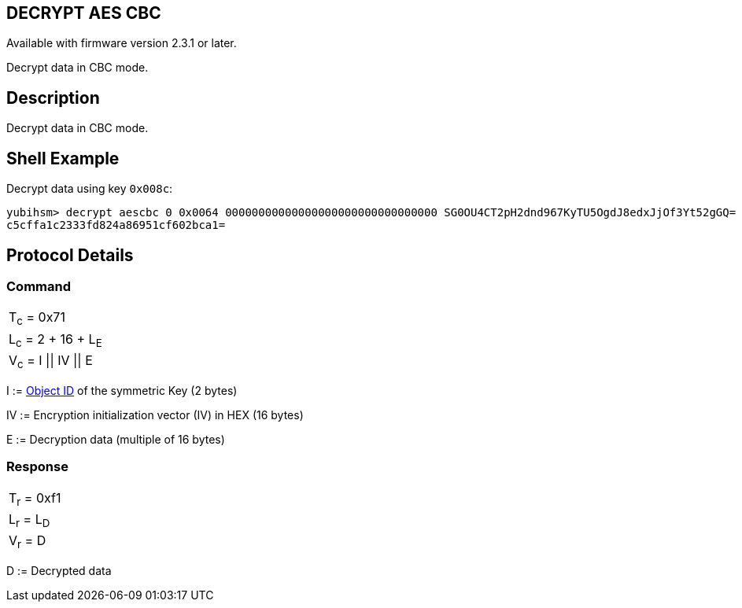 == DECRYPT AES CBC

Available with firmware version 2.3.1 or later.

Decrypt data in CBC mode.

== Description

Decrypt data in CBC mode.

== Shell Example

Decrypt data using key `0x008c`:

  yubihsm> decrypt aescbc 0 0x0064 00000000000000000000000000000000 SG0OU4CT2pH2dnd967KyTU5OgdJ8edxJjOf3Yt52gGQ=
  c5cffa1c2333fd824a86951cf602bca1=

== Protocol Details

=== Command

|==================
|T~c~ = 0x71
|L~c~ = 2 + 16 + L~E~
|V~c~ = I \|\| IV \|\| E
|==================

I := link:../Concepts/Object_ID.adoc[Object ID] of the symmetric Key (2 bytes)

IV := Encryption initialization vector (IV) in HEX (16 bytes)

E := Decryption data (multiple of 16 bytes)

=== Response

|===========
|T~r~ = 0xf1
|L~r~ = L~D~
|V~r~ = D
|===========

D := Decrypted data

